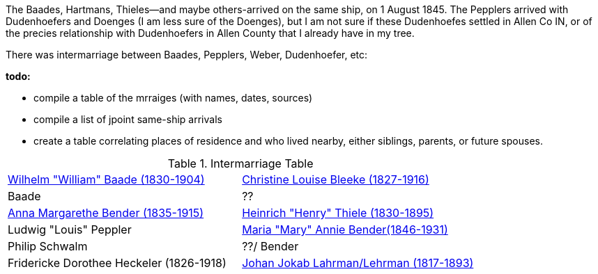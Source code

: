 :toc:
:stylesheet: dark.css
:stylesdir: /home/kurt/skins 
:docinfo: shared
:docinfodir: /home/kurt/docinfo
:nofooter:

The Baades, Hartmans, Thieles--and maybe others-arrived on the same ship, on 1 August 1845. 
The Pepplers arrived with Dudenhoefers and Doenges (I am less sure of the Doenges), but I am not sure if these Dudenhoefes settled in Allen Co IN, or of the precies relationship with 
Dudenhoefers in Allen County that I already have in my tree.

There was intermarriage between Baades, Pepplers, Weber, Dudenhoefer, etc:

*todo:*

* compile a table of the mrraiges (with names, dates, sources)
* compile a list of jpoint same-ship arrivals
* create a table correlating places of residence and who lived nearby, either siblings, parents, or future spouses.

.Intermarriage Table
|===
|https://www.ancestry.com/family-tree/person/tree/68081704/person/122216343361/facts[Wilhelm "William" Baade (1830-1904)]|https://www.ancestry.com/family-tree/person/tree/68081704/person/122216137806/facts[Christine Louise Bleeke (1827-1916)]
|Baade|?? 
|https://www.ancestry.com/family-tree/person/tree/68081704/person/38213189252/facts[Anna Margarethe Bender (1835-1915)]|https://www.ancestry.com/family-tree/person/tree/68081704/person/122394384615/facts[Heinrich "Henry" Thiele (1830-1895)]
|Ludwig "Louis" Peppler|https://www.ancestry.com/family-tree/person/tree/68081704/person/38178541846/facts[Maria "Mary" Annie Bender(1846-1931)]
|Philip Schwalm|??/ Bender
|Fridericke Dorothee Heckeler (1826-1918)|https://www.ancestry.com/family-tree/person/tree/68081704/person/122402001130/facts[Johan Jokab Lahrman/Lehrman (1817-1893)]
|===


